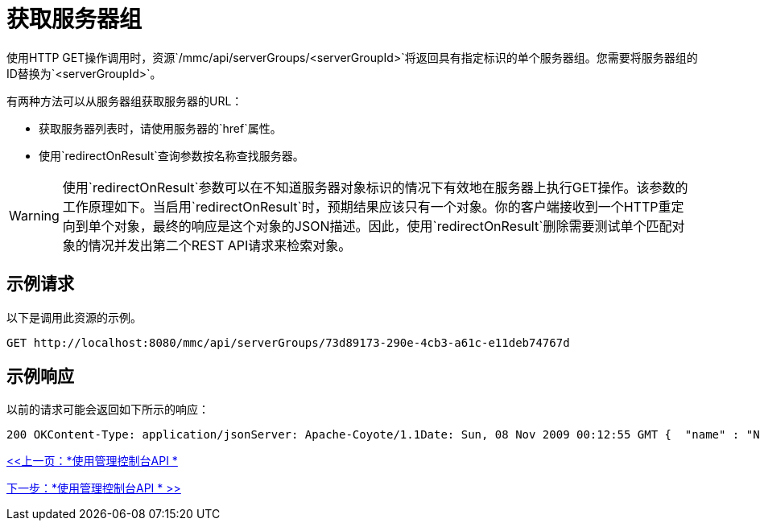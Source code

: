 = 获取服务器组

使用HTTP GET操作调用时，资源`/mmc/api/serverGroups/<serverGroupId>`将返回具有指定标识的单个服务器组。您需要将服务器组的ID替换为`<serverGroupId>`。

有两种方法可以从服务器组获取服务器的URL：

* 获取服务器列表时，请使用服务器的`href`属性。
* 使用`redirectOnResult`查询参数按名称查找服务器。

[WARNING]
使用`redirectOnResult`参数可以在不知道服务器对象标识的情况下有效地在服务器上执行GET操作。该参数的工作原理如下。当启用`redirectOnResult`时，预期结果应该只有一个对象。你的客户端接收到一个HTTP重定向到单个对象，最终的响应是这个对象的JSON描述。因此，使用`redirectOnResult`删除需要测试单个匹配对象的情况并发出第二个REST API请求来检索对象。

== 示例请求

以下是调用此资源的示例。

`+GET http://localhost:8080/mmc/api/serverGroups/73d89173-290e-4cb3-a61c-e11deb74767d+`

== 示例响应

以前的请求可能会返回如下所示的响应：

[source, json, linenums]
----
200 OKContent-Type: application/jsonServer: Apache-Coyote/1.1Date: Sun, 08 Nov 2009 00:12:55 GMT {  "name" : "NewGroupName",  "id" : "73d89173-290e-4cb3-a61c-e11deb74767d",  "serverCount" : 0,  "href" : "http://localhost:8080/mmc/api/serverGroups/73d89173-290e-4cb3-a61c-e11deb74767d"}
----

link:/mule-management-console/v/3.2/using-the-management-console-api[<<上一页：*使用管理控制台API *]

link:/mule-management-console/v/3.2/using-the-management-console-api[下一步：*使用管理控制台API * >>]
